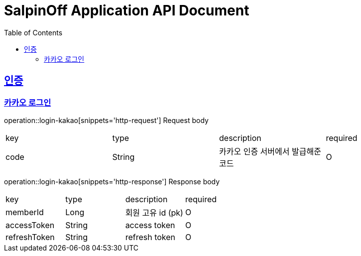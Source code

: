 = SalpinOff Application API Document
:doctype: book
:icons: font
:source-highlighter: highlightjs
:toc: left
:toclevels: 2
:sectlinks:

[[auth]]
== 인증

=== 카카오 로그인

operation::login-kakao[snippets='http-request']
Request body
|===
| key | type | description | required
| code | String | 카카오 인증 서버에서 발급해준 코드 | O
|===

operation::login-kakao[snippets='http-response']
Response body
|===
| key | type | description | required
| memberId | Long | 회원 고유 id (pk) | O
| accessToken | String | access token | O
| refreshToken | String | refresh token | O
|===